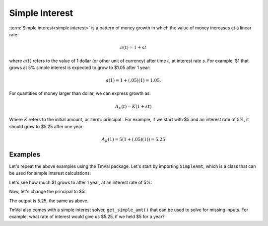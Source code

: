 ========================
Simple Interest
========================
:term:`Simple interest<simple interest>` is a pattern of money growth in which the value of money increases at a linear rate:

.. math::

   a(t) = 1 + st

where :math:`a(t)` refers to the value of 1 dollar (or other unit of currency) after time :math:`t`, at interest rate `s`. For example, $1 that grows at 5% simple interest is expected to grow to $1.05 after 1 year:

.. math::

   a(1) = 1 + (.05)(1) = 1.05.

For quantities of money larger than dollar, we can express growth as:

.. math::

   A_K(t) = K(1 + st)

Where :math:`K` refers to the initial amount, or :term:`principal`. For example, if we start with $5 and an interest rate of 5%, it should grow to $5.25 after one year:

.. math::

   A_K(1) = 5(1 + (.05)(1)) = 5.25

Examples
========================

Let's repeat the above examples using the TmVal package. Let's start by importing ``SimpleAmt``, which is a class that can be used for simple interest calculations:

.. ipython:: python

   from tmval import SimpleAmt

Let's see how much $1 grows to after 1 year, at an interest rate of 5%:

.. ipython:: python

   my_amt = SimpleAmt(k=1, s=.05)
   print(my_amt.val(1))


Now, let's change the principal to $5:

.. ipython:: python

   my_amt = SimpleAmt(k=5, s=.05)
   print(my_amt.val(1))

The output is 5.25, the same as above.

TmVal also comes with a simple interest solver, ``get_simple_amt()`` that can be used to solve for missing inputs. For example, what rate of interest would give us $5.25, if we held $5 for a year?

.. ipython:: python

   from tmval import get_simple_amt
   my_amt = get_simple_amt(fv=5.25, pv=5, t=1)
   print(my_amt.interest_rate)